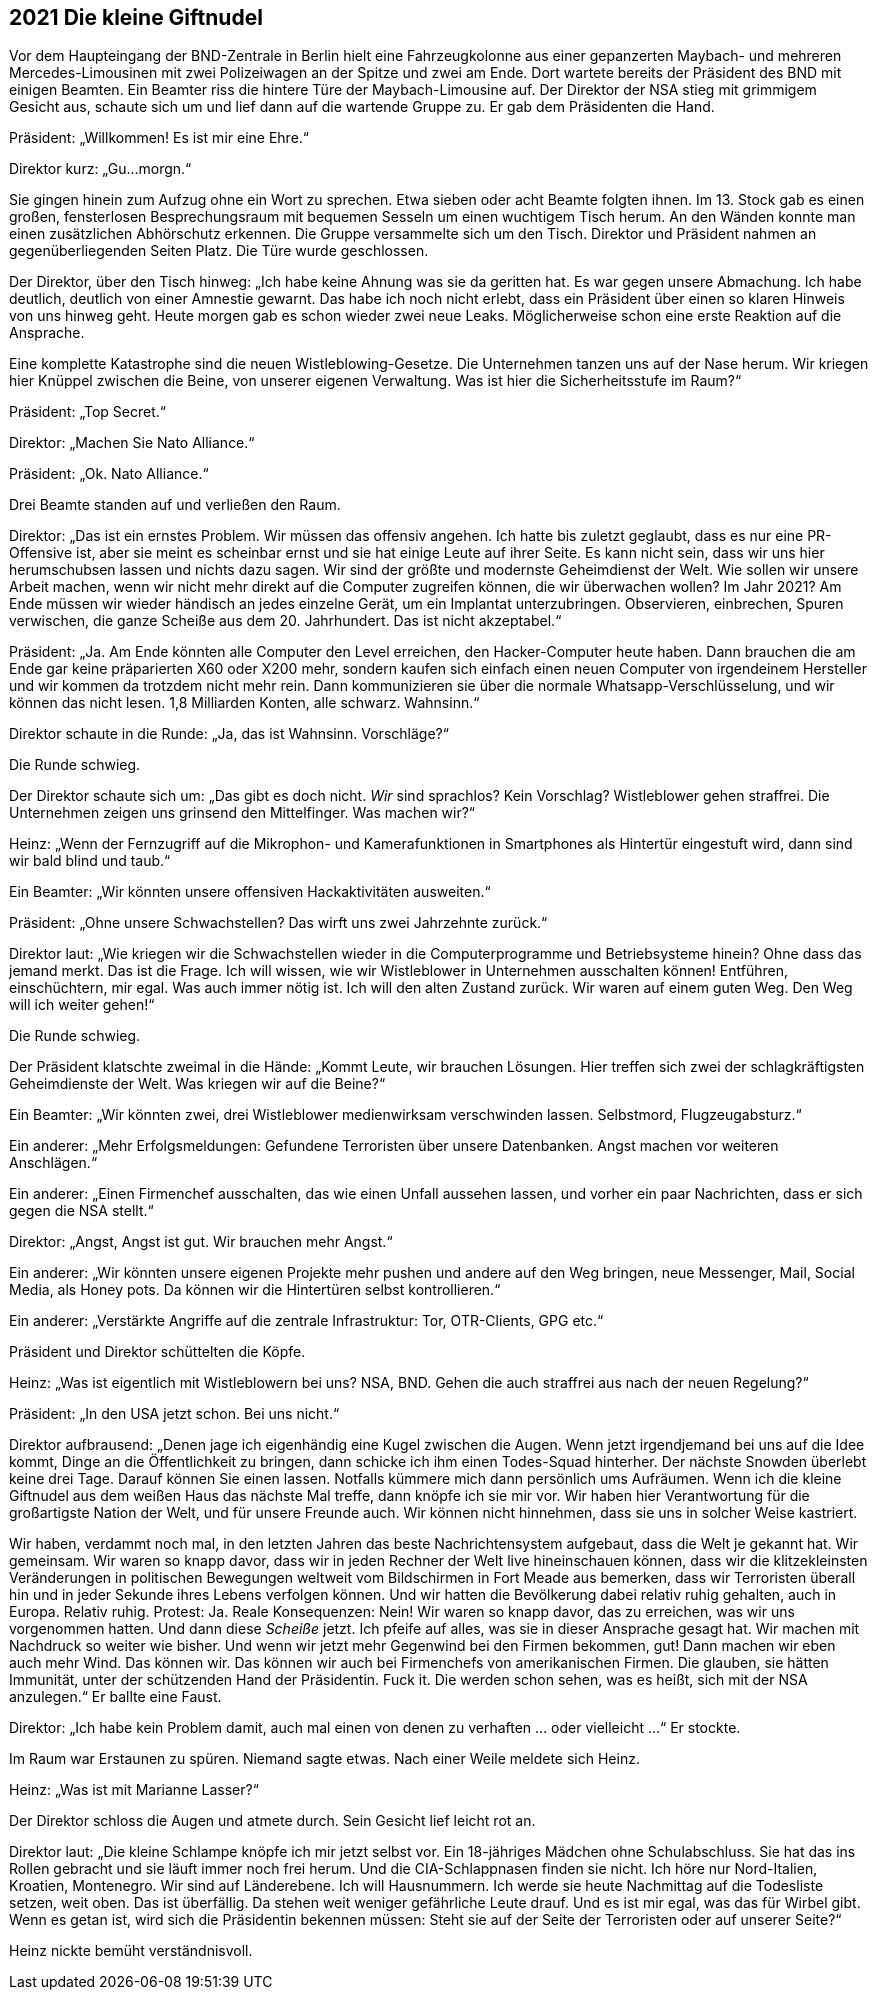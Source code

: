 == [big-number]#2021# Die kleine Giftnudel

[text-caps]#Vor dem Haupteingang# der BND-Zentrale in Berlin hielt eine Fahrzeugkolonne aus einer gepanzerten Maybach- und mehreren Mercedes-Limousinen mit zwei Polizeiwagen an der Spitze und zwei am Ende.
Dort wartete bereits der Präsident des BND mit einigen Beamten.
Ein Beamter riss die hintere Türe der Maybach-Limousine auf.
Der Direktor der NSA stieg mit grimmigem Gesicht aus, schaute sich um und lief dann auf die wartende Gruppe zu.
Er gab dem Präsidenten die Hand.

Präsident: „Willkommen!
Es ist mir eine Ehre.“

Direktor kurz: „Gu...morgn.“

Sie gingen hinein zum Aufzug ohne ein Wort zu sprechen.
Etwa sieben oder acht Beamte folgten ihnen.
Im 13. Stock gab es einen großen, fensterlosen Besprechungsraum mit bequemen Sesseln um einen wuchtigem Tisch herum.
An den Wänden konnte man einen zusätzlichen Abhörschutz erkennen.
Die Gruppe versammelte sich um den Tisch.
Direktor und Präsident nahmen an gegenüberliegenden Seiten Platz.
Die Türe wurde geschlossen.

Der Direktor, über den Tisch hinweg: „Ich habe keine Ahnung was sie da geritten hat.
Es war gegen unsere Abmachung.
Ich habe deutlich, deutlich von einer Amnestie gewarnt.
Das habe ich noch nicht erlebt, dass ein Präsident über einen so klaren Hinweis von uns hinweg geht.
Heute morgen gab es schon wieder zwei neue Leaks.
Möglicherweise schon eine erste Reaktion auf die Ansprache.

Eine komplette Katastrophe sind die neuen Wistleblowing-Gesetze.
Die Unternehmen tanzen uns auf der Nase herum.
Wir kriegen hier Knüppel zwischen die Beine, von unserer eigenen Verwaltung.
Was ist hier die Sicherheitsstufe im Raum?“

Präsident: „Top Secret.“

Direktor: „Machen Sie Nato Alliance.“

Präsident: „Ok. Nato Alliance.“

Drei Beamte standen auf und verließen den Raum.

Direktor: „Das ist ein ernstes Problem.
Wir müssen das offensiv angehen.
Ich hatte bis zuletzt geglaubt, dass es nur eine PR-Offensive ist, aber sie meint es scheinbar ernst und sie hat einige Leute auf ihrer Seite.
Es kann nicht sein, dass wir uns hier herumschubsen lassen und nichts dazu sagen.
Wir sind der größte und modernste Geheimdienst der Welt.
Wie sollen wir unsere Arbeit machen, wenn wir nicht mehr direkt auf die Computer zugreifen können, die wir überwachen wollen?
Im Jahr 2021?
Am Ende müssen wir wieder händisch an jedes einzelne Gerät, um ein Implantat unterzubringen.
Observieren, einbrechen, Spuren verwischen, die ganze Scheiße aus dem 20. Jahrhundert.
Das ist nicht akzeptabel.“

Präsident: „Ja. Am Ende könnten alle Computer den Level erreichen, den Hacker-Computer heute haben.
Dann brauchen die am Ende gar keine präparierten X60 oder X200 mehr, sondern kaufen sich einfach einen neuen Computer von irgendeinem Hersteller und wir kommen da trotzdem nicht mehr rein.
Dann kommunizieren sie über die normale Whatsapp-Verschlüsselung, und wir können das nicht lesen.
1,8 Milliarden Konten, alle schwarz.
Wahnsinn.“

Direktor schaute in die Runde: „Ja, das ist Wahnsinn. Vorschläge?“

Die Runde schwieg.

Der Direktor schaute sich um: „Das gibt es doch nicht.
_Wir_ sind sprachlos?
Kein Vorschlag?
Wistleblower gehen straffrei.
Die Unternehmen zeigen uns grinsend den Mittelfinger.
Was machen wir?“

Heinz: „Wenn der Fernzugriff auf die Mikrophon- und Kamerafunktionen in Smartphones als Hintertür eingestuft wird, dann sind wir bald blind und taub.“

Ein Beamter: „Wir könnten unsere offensiven Hackaktivitäten ausweiten.“

Präsident: „Ohne unsere Schwachstellen?
Das wirft uns zwei Jahrzehnte zurück.“

Direktor laut: „Wie kriegen wir die Schwachstellen wieder in die Computerprogramme und Betriebsysteme hinein?
Ohne dass das jemand merkt.
Das ist die Frage.
Ich will wissen, wie wir Wistleblower in Unternehmen ausschalten können!
Entführen, einschüchtern, mir egal.
Was auch immer nötig ist.
Ich will den alten Zustand zurück.
Wir waren auf einem guten Weg.
Den Weg will ich weiter gehen!“

Die Runde schwieg.

Der Präsident klatschte zweimal in die Hände: „Kommt Leute, wir brauchen Lösungen.
Hier treffen sich zwei der schlagkräftigsten Geheimdienste der Welt.
Was kriegen wir auf die Beine?“

Ein Beamter: „Wir könnten zwei, drei Wistleblower medienwirksam verschwinden lassen.
Selbstmord, Flugzeugabsturz.“

Ein anderer: „Mehr Erfolgsmeldungen: Gefundene Terroristen über unsere Datenbanken.
Angst machen vor weiteren Anschlägen.“

Ein anderer: „Einen Firmenchef ausschalten, das wie einen Unfall aussehen lassen, und vorher ein paar Nachrichten, dass er sich gegen die NSA stellt.“

Direktor: „Angst, Angst ist gut. Wir brauchen mehr Angst.“

Ein anderer: „Wir könnten unsere eigenen Projekte mehr pushen und andere auf den Weg bringen, neue Messenger, Mail, Social Media, als Honey pots.
Da können wir die Hintertüren selbst kontrollieren.“

Ein anderer: „Verstärkte Angriffe auf die zentrale Infrastruktur: Tor, OTR-Clients, GPG etc.“

Präsident und Direktor schüttelten die Köpfe.

Heinz: „Was ist eigentlich mit Wistleblowern bei uns?
NSA, BND.
Gehen die auch straffrei aus nach der neuen Regelung?“

Präsident: „In den USA jetzt schon. Bei uns nicht.“

Direktor aufbrausend: „Denen jage ich eigenhändig eine Kugel zwischen die Augen.
Wenn jetzt irgendjemand bei uns auf die Idee kommt, Dinge an die Öffentlichkeit zu bringen, dann schicke ich ihm einen Todes-Squad hinterher.
Der nächste Snowden überlebt keine drei Tage.
Darauf können Sie einen lassen.
Notfalls kümmere mich dann persönlich ums Aufräumen.
Wenn ich die kleine Giftnudel aus dem weißen Haus das nächste Mal treffe, dann knöpfe ich sie mir vor.
Wir haben hier Verantwortung für die großartigste Nation der Welt, und für unsere Freunde auch.
Wir können nicht hinnehmen, dass sie uns in solcher Weise kastriert.

Wir haben, verdammt noch mal, in den letzten Jahren das beste Nachrichtensystem aufgebaut, dass die Welt je gekannt hat.
Wir gemeinsam.
Wir waren so knapp davor, dass wir in jeden Rechner der Welt live hineinschauen können, dass wir die klitzekleinsten Veränderungen in politischen Bewegungen weltweit vom Bildschirmen in Fort Meade aus bemerken, dass wir Terroristen überall hin und in jeder Sekunde ihres Lebens verfolgen können.
Und wir hatten die Bevölkerung dabei relativ ruhig gehalten, auch in Europa.
Relativ ruhig.
Protest: Ja.
Reale Konsequenzen: Nein!
Wir waren so knapp davor, das zu erreichen, was wir uns vorgenommen hatten.
Und dann diese _Scheiße_ jetzt.
Ich pfeife auf alles, was sie in dieser Ansprache gesagt hat.
Wir machen mit Nachdruck so weiter wie bisher.
Und wenn wir jetzt mehr Gegenwind bei den Firmen bekommen, gut!
Dann machen wir eben auch mehr Wind.
Das können wir.
Das können wir auch bei Firmenchefs von amerikanischen Firmen.
Die glauben, sie hätten Immunität, unter der schützenden Hand der Präsidentin.
Fuck it.
Die werden schon sehen, was es heißt, sich mit der NSA anzulegen.“
Er ballte eine Faust.

Direktor: „Ich habe kein Problem damit, auch mal einen von denen zu verhaften ... oder vielleicht ...“ Er stockte. 

Im Raum war Erstaunen zu spüren.
Niemand sagte etwas.
Nach einer Weile meldete sich Heinz.

Heinz: „Was ist mit Marianne Lasser?“

Der Direktor schloss die Augen und atmete durch.
Sein Gesicht lief leicht rot an.

Direktor laut: „Die kleine Schlampe knöpfe ich mir jetzt selbst vor.
Ein 18-jähriges Mädchen ohne Schulabschluss.
Sie hat das ins Rollen gebracht und sie läuft immer noch frei herum.
Und die CIA-Schlappnasen finden sie nicht.
Ich höre nur Nord-Italien, Kroatien, Montenegro.
Wir sind auf Länderebene.
Ich will Hausnummern.
Ich werde sie heute Nachmittag auf die Todesliste setzen, weit oben.
Das ist überfällig.
Da stehen weit weniger gefährliche Leute drauf.
Und es ist mir egal, was das für Wirbel gibt.
Wenn es getan ist, wird sich die Präsidentin bekennen müssen: Steht sie auf der Seite der Terroristen oder auf unserer Seite?“

Heinz nickte bemüht verständnisvoll.
